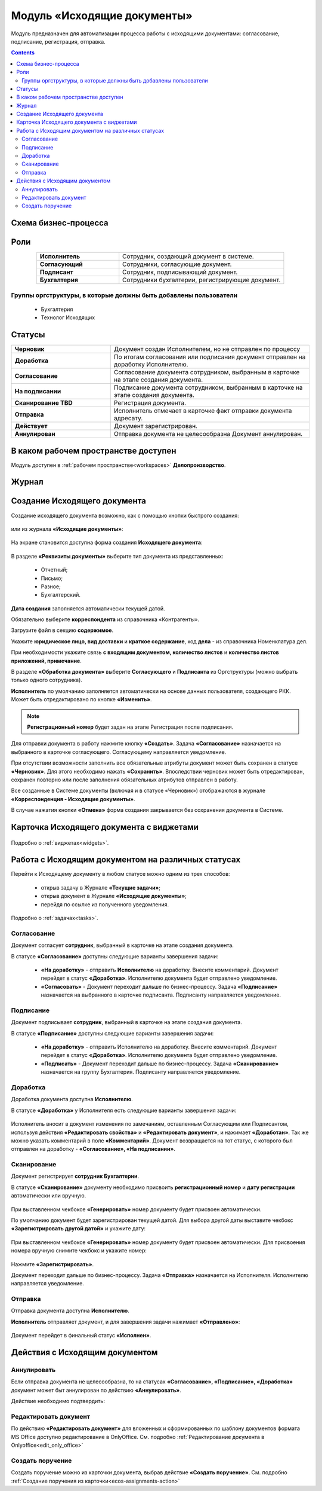 Модуль «Исходящие документы» 
==============================================

.. _ecos-outdoc:

Модуль предназначен для автоматизации процесса работы с исходящими документами: согласование, подписание, регистрация, отправка.

.. contents::
	:depth: 3

Схема бизнес-процесса
----------------------

 .. image:: _static/out_doc/bp.png
       :width: 600
       :align: center 

Роли
----

.. list-table::
      :widths: 20 40
      :align: center
      :class: tight-table 
      
      * - **Исполнитель**
        - Сотрудник, создающий документ в системе.
      * - **Согласующий**
        - Сотрудники, согласующие документ.
      * - **Подписант**
        - Сотрудник, подписывающий документ.
      * - **Бухгалтерия**
        - Сотрудники бухгалтерии, регистрирующие документ.

Группы оргструктуры, в которые должны быть добавлены пользователи
~~~~~~~~~~~~~~~~~~~~~~~~~~~~~~~~~~~~~~~~~~~~~~~~~~~~~~~~~~~~~~~~~~~~~~~~

  * Бухгалтерия
  * Технолог Исходящих

Статусы
--------

.. list-table::
      :widths: 20 40
      :align: center
      :class: tight-table 
      
      * - **Черновик**
        - Документ создан Исполнителем, но не отправлен по процессу
      * - **Доработка**
        - По итогам согласования или подписания документ отправлен на доработку Исполнителю.
      * - **Согласование**
        - Согласование документа сотрудником, выбранным в карточке на этапе создания документа.
      * - **На подписании**
        - Подписание документа сотрудником, выбранным в карточке на этапе создания документа.
      * - **Сканирование TBD**
        - Регистрация документа. 
      * - **Отправка**
        - Исполнитель отмечает в карточке факт отправки документа адресату.
      * - **Действует**
        - Документ зарегистрирован.
      * - **Аннулирован**
        - Отправка документа не целесообразна Документ аннулирован. 

В каком рабочем пространстве доступен
---------------------------------------

Модуль доступен в :ref:`рабочем пространстве<workspaces>` **Делопроизводство**.

Журнал
--------------

 .. image:: _static/out_doc/out_0.png
       :width: 700
       :align: center 


Создание Исходящего документа
-------------------------------

Создание исходящего документа  возможно, как с помощью кнопки быстрого создания: 

 .. image:: _static/out_doc/out_1.png
       :width: 450
       :align: center 

или из журнала **«Исходящие документы»**:

 .. image:: _static/out_doc/out_2.png
       :width: 700
       :align: center 

На экране становится доступна форма создания **Исходящего документа**:

 .. image:: _static/out_doc/out_3.png
       :width: 600
       :align: center 

В разделе **«Реквизиты документы»** выберите тип документа из представленных:

	-	Отчетный;
	-	Письмо;
	-	Разное;
	-	Бухгалтерский.

**Дата создания** заполняется автоматически текущей датой.

Обязательно выберите **корреспондента** из справочника «Контрагенты».

Загрузите файл в секцию **содержимое**.

Укажите **юридическое лицо, вид доставки** и **краткое содержание**, код **дела** - из справочника Номенклатура дел. 

При необходимости укажите связь **с входящим документом, количество листов** и **количество листов приложений, примечание**.

В разделе **«Обработка документа»** выберите **Согласующего** и **Подписанта** из Оргструктуры (можно выбрать только одного сотрудника). 

**Исполнитель** по умолчанию заполняется автоматически на основе данных пользователя, создающего РКК. Может быть отредактировано по кнопке **«Изменить»**.

.. note::

  **Регистрационный номер** будет задан на этапе Регистрация после подписания.

Для отправки документа в работу нажмите кнопку **«Создать»**. Задача **«Согласование»** назначается на выбранного в карточке согласующего. Согласующему направляется уведомление.

При отсутствии возможности заполнить все обязательные атрибуты документ может быть сохранен в статусе **«Черновик»**. Для этого необходимо нажать **«Сохранить»**. Впоследствии черновик может быть отредактирован, сохранен повторно или после заполнения обязательных атрибутов отправлен в работу. 

Все созданные в Системе документы (включая и в статусе «Черновик») отображаются в журнале **«Корреспонденция - Исходящие документы»**.

В случае нажатия кнопки **«Отмена»** форма создания закрывается без сохранения документа в Системе.

Карточка Исходящего документа с виджетами
------------------------------------------

 .. image:: _static/out_doc/out_4.png
       :width: 600
       :align: center 

Подробно о :ref:`виджетах<widgets>`.

Работа с Исходящим документом на различных статусах
-----------------------------------------------------

Перейти к Исходящему документу в любом статусе можно одним из трех способов:

  -	открыв задачу в Журнале **«Текущие задачи»**;
  -	открыв документ в Журнале **«Исходящие документы»**;
  -	перейдя по ссылке из полученного уведомления.

Подробно о :ref:`задачах<tasks>`.

Согласование
~~~~~~~~~~~~~~~

Документ согласует **сотрудник**, выбранный в карточке на этапе создания документа. 

В статусе **«Согласование»** доступны следующие варианты завершения задачи:

 .. image:: _static/out_doc/out_5.png
       :width: 600
       :align: center 

 - **«На доработку»** - отправить **Исполнителю** на доработку. Внесите комментарий. Документ перейдет в статус **«Доработка»**. Исполнителю документа будет отправлено уведомление.
 - **«Согласовать»** - Документ переходит дальше по бизнес-процессу. Задача **«Подписание»** назначается на выбранного в карточке подписанта. Подписанту направляется уведомление.

Подписание
~~~~~~~~~~~

Документ подписывает **сотрудник**, выбранный в карточке на этапе создания документа. 

В статусе **«Подписание»** доступны следующие варианты завершения задачи:

 .. image:: _static/out_doc/out_6.png
       :width: 600
       :align: center 

 - **«На доработку»** - отправить Исполнителю на доработку. Внесите комментарий. Документ перейдет в статус **«Доработка»**. Исполнителю документа будет отправлено уведомление.
 - **«Подписать»** - Документ переходит дальше по бизнес-процессу. Задача **«Сканирование»** назначается на группу Бухгалтерия. Подписанту направляется уведомление.

Доработка
~~~~~~~~~~~

Доработка документа доступна **Исполнителю**.

В статусе **«Доработка»** у Исполнителя есть следующие варианты завершения задачи:

 .. image:: _static/out_doc/out_7.png
       :width: 600
       :align: center 

Исполнитель вносит в документ изменения по замечаниям, оставленным Согласующим или Подписантом, используя действия **«Редактировать свойства»** и **«Редактировать документ»**, и нажимает **«Доработан»**. Так же можно указать комментарий в поле **«Комментарий»**.
Документ возвращается на тот статус, с которого был отправлен на доработку - **«Согласование», «На подписании»**.


Сканирование
~~~~~~~~~~~~

Документ регистрирует **сотрудник Бухгалтерии**. 

В статусе **«Сканирование»** документу необходимо присвоить **регистрационный номер** и **дату регистрации** автоматически или вручную. 

 .. image:: _static/out_doc/out_8.png
       :width: 600
       :align: center 

При выставленном чекбоксе **«Генерировать»** номер документу будет присвоен автоматически.

По умолчанию документ будет зарегистрирован текущей датой.  Для выбора другой даты выставите чекбокс **«Зарегистрировать другой датой»** и укажите дату:

 .. image:: _static/out_doc/out_9.png
       :width: 300
       :align: center 

При выставленном чекбоксе **«Генерировать»** номер документу будет присвоен автоматически. Для присвоения номера вручную снимите чекбокс и укажите номер:

 .. image:: _static/out_doc/out_10.png
       :width: 300
       :align: center 

Нажмите **«Зарегистрировать»**.

Документ переходит дальше по бизнес-процессу. Задача **«Отправка»** назначается на Исполнителя. Исполнителю направляется уведомление.

Отправка
~~~~~~~~~~~

Отправка документа доступна **Исполнителю**.

**Исполнитель** отправляет документ, и для завершения задачи нажимает **«Отправлено»**:

 .. image:: _static/out_doc/out_11.png
       :width: 600
       :align: center 

Документ перейдет в финальный статус **«Исполнен»**.


Действия с Исходящим документом
---------------------------------

 .. image:: _static/out_doc/out_12.png
       :width: 250
       :align: center 

Аннулировать
~~~~~~~~~~~~~

Если отправка документа не целесообразна, то на статусах **«Согласование», «Подписание», «Доработка»** документ может быт аннулирован по действию **«Аннулировать»**.

Действие необходимо подтвердить:

 .. image:: _static/out_doc/out_13.png
       :width: 300
       :align: center 

Редактировать документ
~~~~~~~~~~~~~~~~~~~~~~~

По действию **«Редактировать документ»** для вложенных и сформированных по шаблону документов формата MS Office доступно редактирование в OnlyOffice. См. подробно :ref:`Редактирование документа в Onlyoffice<edit_only_office>`

Создать поручение
~~~~~~~~~~~~~~~~~~~

Cоздать поручение можно из карточки документа, выбрав действие **«Создать поручение»**. См. подробно :ref:`Создание поручения из карточки<ecos-assignments-action>`